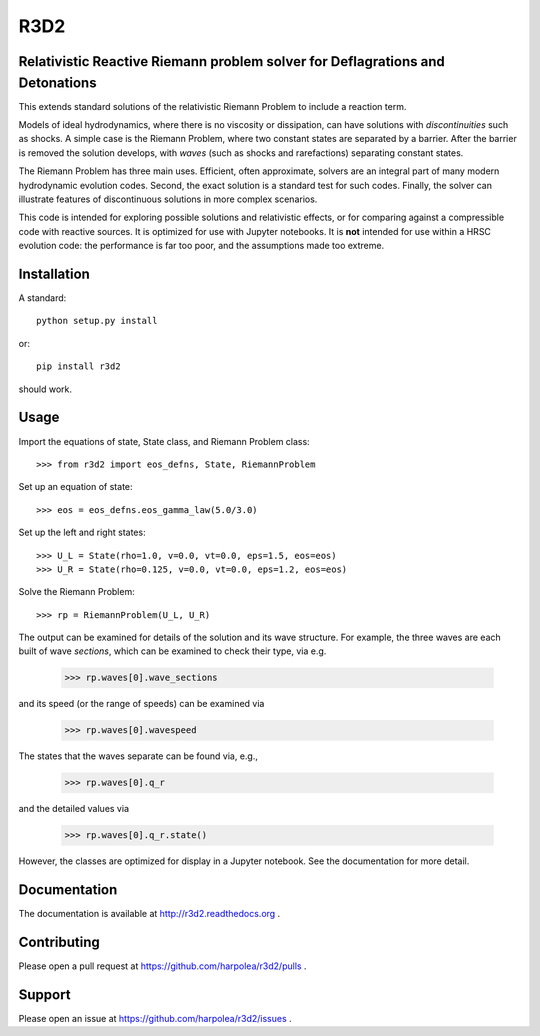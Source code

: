 R3D2 
====

.. image:: https://travis-ci.org/harpolea/r3d2.svg?branch=master
    :target: https://travis-ci.org/harpolea/r3d2
.. image:: https://readthedocs.org/projects/r3d2/badge/?version=latest
    :target: http://r3d2.readthedocs.io/en/latest/?badge=latest
    :alt: Documentation Status
.. image:: https://codecov.io/github/harpolea/r3d2/coverage.svg?branch=master
    :target: https://codecov.io/github/harpolea/r3d2?branch=master
.. image:: https://zenodo.org/badge/21891/harpolea/r3d2.svg
    :target: https://zenodo.org/badge/latestdoi/21891/harpolea/r3d2

Relativistic Reactive Riemann problem solver for Deflagrations and Detonations
------------------------------------------------------------------------------

This extends standard solutions of the relativistic Riemann Problem to include a reaction term.

Models of ideal hydrodynamics, where there is no viscosity or dissipation, can have solutions with *discontinuities* such as shocks. A simple case is the Riemann Problem, where two constant states are separated by a barrier. After the barrier is removed the solution develops, with *waves* (such as shocks and rarefactions) separating constant states.

The Riemann Problem has three main uses. Efficient, often approximate, solvers are an integral part of many modern hydrodynamic evolution codes. Second, the exact solution is a standard test for such codes. Finally, the solver can illustrate features of discontinuous solutions in more complex scenarios.

This code is intended for exploring possible solutions and relativistic effects, or for comparing against a compressible code with reactive sources. It is optimized for use with Jupyter notebooks. It is **not** intended for use within a HRSC evolution code: the performance is far too poor, and the assumptions made too extreme.

Installation
------------

A standard::

    python setup.py install

or::

    pip install r3d2

should work.

Usage
-----

Import the equations of state, State class, and Riemann Problem class:
::

    >>> from r3d2 import eos_defns, State, RiemannProblem

Set up an equation of state:
::

    >>> eos = eos_defns.eos_gamma_law(5.0/3.0)

Set up the left and right states:
::

    >>> U_L = State(rho=1.0, v=0.0, vt=0.0, eps=1.5, eos=eos)
    >>> U_R = State(rho=0.125, v=0.0, vt=0.0, eps=1.2, eos=eos)

Solve the Riemann Problem:
::

    >>> rp = RiemannProblem(U_L, U_R)

The output can be examined for details of the solution and its wave structure. For example, the three waves are each built of wave *sections*, which can be examined to check their type, via e.g.

    >>> rp.waves[0].wave_sections

and its speed (or the range of speeds) can be examined via

    >>> rp.waves[0].wavespeed

The states that the waves separate can be found via, e.g.,

    >>> rp.waves[0].q_r

and the detailed values via

    >>> rp.waves[0].q_r.state()

However, the classes are optimized for display in a Jupyter notebook. See the documentation for more detail.

Documentation
-------------

The documentation is available at `<http://r3d2.readthedocs.org>`_ .

Contributing
------------

Please open a pull request at `<https://github.com/harpolea/r3d2/pulls>`_ .

Support
-------

Please open an issue at `<https://github.com/harpolea/r3d2/issues>`_ .
